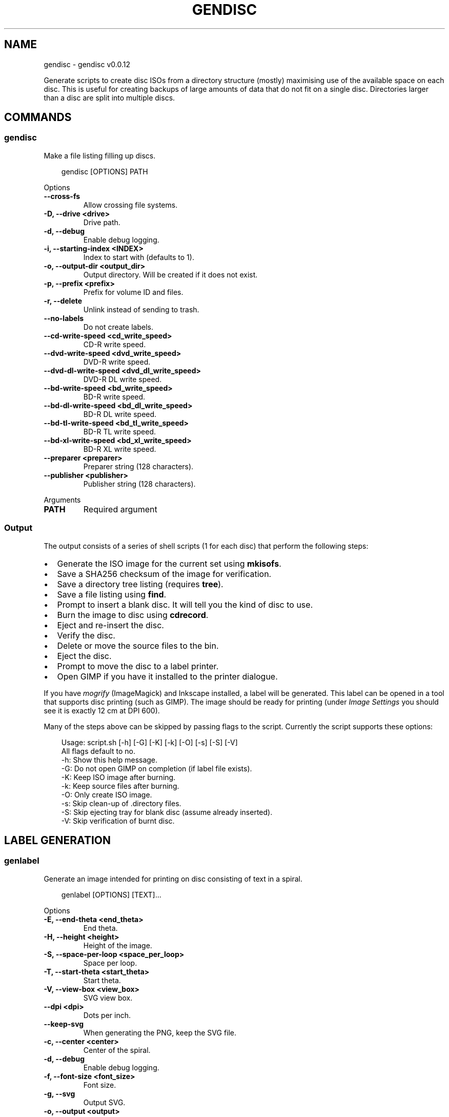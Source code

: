 .\" Man page generated from reStructuredText.
.
.
.nr rst2man-indent-level 0
.
.de1 rstReportMargin
\\$1 \\n[an-margin]
level \\n[rst2man-indent-level]
level margin: \\n[rst2man-indent\\n[rst2man-indent-level]]
-
\\n[rst2man-indent0]
\\n[rst2man-indent1]
\\n[rst2man-indent2]
..
.de1 INDENT
.\" .rstReportMargin pre:
. RS \\$1
. nr rst2man-indent\\n[rst2man-indent-level] \\n[an-margin]
. nr rst2man-indent-level +1
.\" .rstReportMargin post:
..
.de UNINDENT
. RE
.\" indent \\n[an-margin]
.\" old: \\n[rst2man-indent\\n[rst2man-indent-level]]
.nr rst2man-indent-level -1
.\" new: \\n[rst2man-indent\\n[rst2man-indent-level]]
.in \\n[rst2man-indent\\n[rst2man-indent-level]]u
..
.TH "GENDISC" "1" "May 24, 2025" "0.0.12" "gendisc"
.SH NAME
gendisc \- gendisc v0.0.12
.sp
Generate scripts to create disc ISOs from a directory structure (mostly) maximising use of the available
space on each disc. This is useful for creating backups of large amounts of data that do not fit on
a single disc. Directories larger than a disc are split into multiple discs.
.SH COMMANDS
.SS gendisc
.sp
Make a file listing filling up discs.
.INDENT 0.0
.INDENT 3.5
.sp
.EX
gendisc [OPTIONS] PATH
.EE
.UNINDENT
.UNINDENT
.sp
Options
.INDENT 0.0
.TP
.B \-\-cross\-fs
Allow crossing file systems.
.UNINDENT
.INDENT 0.0
.TP
.B \-D, \-\-drive <drive>
Drive path.
.UNINDENT
.INDENT 0.0
.TP
.B \-d, \-\-debug
Enable debug logging.
.UNINDENT
.INDENT 0.0
.TP
.B \-i, \-\-starting\-index <INDEX>
Index to start with (defaults to 1).
.UNINDENT
.INDENT 0.0
.TP
.B \-o, \-\-output\-dir <output_dir>
Output directory. Will be created if it does not exist.
.UNINDENT
.INDENT 0.0
.TP
.B \-p, \-\-prefix <prefix>
Prefix for volume ID and files.
.UNINDENT
.INDENT 0.0
.TP
.B \-r, \-\-delete
Unlink instead of sending to trash.
.UNINDENT
.INDENT 0.0
.TP
.B \-\-no\-labels
Do not create labels.
.UNINDENT
.INDENT 0.0
.TP
.B \-\-cd\-write\-speed <cd_write_speed>
CD\-R write speed.
.UNINDENT
.INDENT 0.0
.TP
.B \-\-dvd\-write\-speed <dvd_write_speed>
DVD\-R write speed.
.UNINDENT
.INDENT 0.0
.TP
.B \-\-dvd\-dl\-write\-speed <dvd_dl_write_speed>
DVD\-R DL write speed.
.UNINDENT
.INDENT 0.0
.TP
.B \-\-bd\-write\-speed <bd_write_speed>
BD\-R write speed.
.UNINDENT
.INDENT 0.0
.TP
.B \-\-bd\-dl\-write\-speed <bd_dl_write_speed>
BD\-R DL write speed.
.UNINDENT
.INDENT 0.0
.TP
.B \-\-bd\-tl\-write\-speed <bd_tl_write_speed>
BD\-R TL write speed.
.UNINDENT
.INDENT 0.0
.TP
.B \-\-bd\-xl\-write\-speed <bd_xl_write_speed>
BD\-R XL write speed.
.UNINDENT
.INDENT 0.0
.TP
.B \-\-preparer <preparer>
Preparer string (128 characters).
.UNINDENT
.INDENT 0.0
.TP
.B \-\-publisher <publisher>
Publisher string (128 characters).
.UNINDENT
.sp
Arguments
.INDENT 0.0
.TP
.B PATH
Required argument
.UNINDENT
.SS Output
.sp
The output consists of a series of shell scripts (1 for each disc) that perform the following steps:
.INDENT 0.0
.IP \(bu 2
Generate the ISO image for the current set using \fBmkisofs\fP\&.
.IP \(bu 2
Save a SHA256 checksum of the image for verification.
.IP \(bu 2
Save a directory tree listing (requires \fBtree\fP).
.IP \(bu 2
Save a file listing using \fBfind\fP\&.
.IP \(bu 2
Prompt to insert a blank disc. It will tell you the kind of disc to use.
.IP \(bu 2
Burn the image to disc using \fBcdrecord\fP\&.
.IP \(bu 2
Eject and re\-insert the disc.
.IP \(bu 2
Verify the disc.
.IP \(bu 2
Delete or move the source files to the bin.
.IP \(bu 2
Eject the disc.
.IP \(bu 2
Prompt to move the disc to a label printer.
.IP \(bu 2
Open GIMP if you have it installed to the printer dialogue.
.UNINDENT
.sp
If you have \fImogrify\fP (ImageMagick) and Inkscape installed, a label will be generated. This label
can be opened in a tool that supports disc printing (such as GIMP). The image should be ready for
printing (under \fIImage Settings\fP you should see it is exactly 12 cm at DPI 600).
.sp
Many of the steps above can be skipped by passing flags to the script. Currently the script supports
these options:
.INDENT 0.0
.INDENT 3.5
.sp
.EX
Usage: script.sh [\-h] [\-G] [\-K] [\-k] [\-O] [\-s] [\-S] [\-V]
All flags default to no.
  \-h: Show this help message.
  \-G: Do not open GIMP on completion (if label file exists).
  \-K: Keep ISO image after burning.
  \-k: Keep source files after burning.
  \-O: Only create ISO image.
  \-s: Skip clean\-up of .directory files.
  \-S: Skip ejecting tray for blank disc (assume already inserted).
  \-V: Skip verification of burnt disc.
.EE
.UNINDENT
.UNINDENT
.SH LABEL GENERATION
.SS genlabel
.sp
Generate an image intended for printing on disc consisting of text in a spiral.
.INDENT 0.0
.INDENT 3.5
.sp
.EX
genlabel [OPTIONS] [TEXT]...
.EE
.UNINDENT
.UNINDENT
.sp
Options
.INDENT 0.0
.TP
.B \-E, \-\-end\-theta <end_theta>
End theta.
.UNINDENT
.INDENT 0.0
.TP
.B \-H, \-\-height <height>
Height of the image.
.UNINDENT
.INDENT 0.0
.TP
.B \-S, \-\-space\-per\-loop <space_per_loop>
Space per loop.
.UNINDENT
.INDENT 0.0
.TP
.B \-T, \-\-start\-theta <start_theta>
Start theta.
.UNINDENT
.INDENT 0.0
.TP
.B \-V, \-\-view\-box <view_box>
SVG view box.
.UNINDENT
.INDENT 0.0
.TP
.B \-\-dpi <dpi>
Dots per inch.
.UNINDENT
.INDENT 0.0
.TP
.B \-\-keep\-svg
When generating the PNG, keep the SVG file.
.UNINDENT
.INDENT 0.0
.TP
.B \-c, \-\-center <center>
Center of the spiral.
.UNINDENT
.INDENT 0.0
.TP
.B \-d, \-\-debug
Enable debug logging.
.UNINDENT
.INDENT 0.0
.TP
.B \-f, \-\-font\-size <font_size>
Font size.
.UNINDENT
.INDENT 0.0
.TP
.B \-g, \-\-svg
Output SVG.
.UNINDENT
.INDENT 0.0
.TP
.B \-o, \-\-output <output>
Output file name.
.UNINDENT
.INDENT 0.0
.TP
.B \-r, \-\-start\-radius <start_radius>
Start radius.
.UNINDENT
.INDENT 0.0
.TP
.B \-t, \-\-theta\-step <theta_step>
Theta step.
.UNINDENT
.INDENT 0.0
.TP
.B \-w, \-\-width <width>
Width of the image.
.UNINDENT
.sp
Arguments
.INDENT 0.0
.TP
.B TEXT
Optional argument(s)
.UNINDENT
.SH AUTHOR
Andrew Udvare <audvare@gmail.com>
.SH COPYRIGHT
2025
.\" Generated by docutils manpage writer.
.
